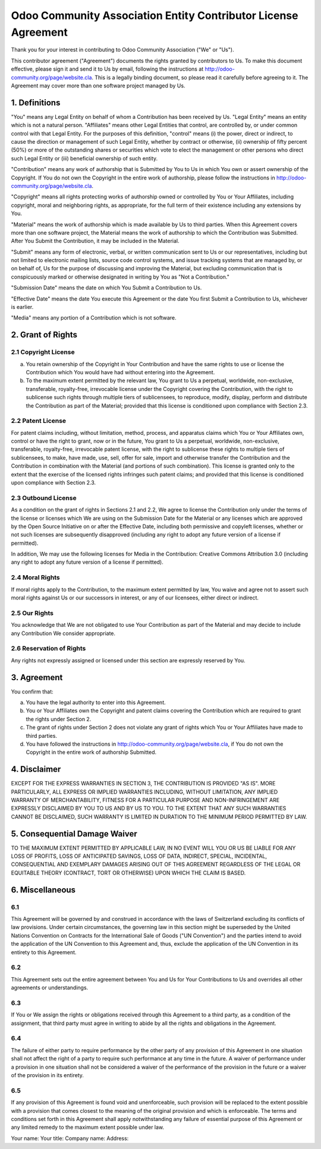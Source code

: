 ===============================================================
Odoo Community Association Entity Contributor License Agreement
===============================================================

Thank you for your interest in contributing to Odoo Community Association ("We" or "Us").

This contributor agreement ("Agreement") documents the rights granted by contributors to Us. To make this document effective, please sign it and send it to Us by email, following the instructions at http://odoo-community.org/page/website.cla. This is a legally binding document, so please read it carefully before agreeing to it. The Agreement may cover more than one software project managed by Us.

1. Definitions
==============

"You" means any Legal Entity on behalf of whom a Contribution has been received by Us. "Legal Entity" means an entity which is not a natural person. "Affiliates" means other Legal Entities that control, are controlled by, or under common control with that Legal Entity. For the purposes of this definition, "control" means (i) the power, direct or indirect, to cause the direction or management of such Legal Entity, whether by contract or otherwise, (ii) ownership of fifty percent (50%) or more of the outstanding shares or securities which vote to elect the management or other persons who direct such Legal Entity or (iii) beneficial ownership of such entity.

"Contribution" means any work of authorship that is Submitted by You to Us in which You own or assert ownership of the Copyright. If You do not own the Copyright in the entire work of authorship, please follow the instructions in http://odoo-community.org/page/website.cla.

"Copyright" means all rights protecting works of authorship owned or controlled by You or Your Affiliates, including copyright, moral and neighboring rights, as appropriate, for the full term of their existence including any extensions by You.

"Material" means the work of authorship which is made available by Us to third parties. When this Agreement covers more than one software project, the Material means the work of authorship to which the Contribution was Submitted. After You Submit the Contribution, it may be included in the Material.

"Submit" means any form of electronic, verbal, or written communication sent to Us or our representatives, including but not limited to electronic mailing lists, source code control systems, and issue tracking systems that are managed by, or on behalf of, Us for the purpose of discussing and improving the Material, but excluding communication that is conspicuously marked or otherwise designated in writing by You as "Not a Contribution."

"Submission Date" means the date on which You Submit a Contribution to Us.

"Effective Date" means the date You execute this Agreement or the date You first Submit a Contribution to Us, whichever is earlier.

"Media" means any portion of a Contribution which is not software.

2. Grant of Rights
==================

2.1 Copyright License
---------------------

(a) You retain ownership of the Copyright in Your Contribution and have the same rights to use or license the Contribution which You would have had without entering into the Agreement.

(b) To the maximum extent permitted by the relevant law, You grant to Us a perpetual, worldwide, non-exclusive, transferable, royalty-free, irrevocable license under the Copyright covering the Contribution, with the right to sublicense such rights through multiple tiers of sublicensees, to reproduce, modify, display, perform and distribute the Contribution as part of the Material; provided that this license is conditioned upon compliance with Section 2.3.

2.2 Patent License
------------------

For patent claims including, without limitation, method, process, and apparatus claims which You or Your Affiliates own, control or have the right to grant, now or in the future, You grant to Us a perpetual, worldwide, non-exclusive, transferable, royalty-free, irrevocable patent license, with the right to sublicense these rights to multiple tiers of sublicensees, to make, have made, use, sell, offer for sale, import and otherwise transfer the Contribution and the Contribution in combination with the Material (and portions of such combination). This license is granted only to the extent that the exercise of the licensed rights infringes such patent claims; and provided that this license is conditioned upon compliance with Section 2.3.

2.3 Outbound License
--------------------

As a condition on the grant of rights in Sections 2.1 and 2.2, We agree to license the Contribution only under the terms of the license or licenses which We are using on the Submission Date for the Material or any licenses which are approved by the Open Source Initiative on or after the Effective Date, including both permissive and copyleft licenses, whether or not such licenses are subsequently disapproved (including any right to adopt any future version of a license if permitted).

In addition, We may use the following licenses for Media in the Contribution: Creative Commons Attribution 3.0 (including any right to adopt any future version of a license if permitted).

2.4 Moral Rights
----------------

If moral rights apply to the Contribution, to the maximum extent permitted by law, You waive and agree not to assert such moral rights against Us or our successors in interest, or any of our licensees, either direct or indirect.

2.5 Our Rights
--------------

You acknowledge that We are not obligated to use Your Contribution as part of the Material and may decide to include any Contribution We consider appropriate.

2.6 Reservation of Rights
-------------------------

Any rights not expressly assigned or licensed under this section are expressly reserved by You.

3. Agreement
============

You confirm that:

(a) You have the legal authority to enter into this Agreement.

(b) You or Your Affiliates own the Copyright and patent claims covering the Contribution which are required to grant the rights under Section 2.

(c) The grant of rights under Section 2 does not violate any grant of rights which You or Your Affiliates have made to third parties.

(d) You have followed the instructions in http://odoo-community.org/page/website.cla, if You do not own the Copyright in the entire work of authorship Submitted.

4. Disclaimer
=============

EXCEPT FOR THE EXPRESS WARRANTIES IN SECTION 3, THE CONTRIBUTION IS PROVIDED "AS IS". MORE PARTICULARLY, ALL EXPRESS OR IMPLIED WARRANTIES INCLUDING, WITHOUT LIMITATION, ANY IMPLIED WARRANTY OF MERCHANTABILITY, FITNESS FOR A PARTICULAR PURPOSE AND NON-INFRINGEMENT ARE EXPRESSLY DISCLAIMED BY YOU TO US AND BY US TO YOU. TO THE EXTENT THAT ANY SUCH WARRANTIES CANNOT BE DISCLAIMED, SUCH WARRANTY IS LIMITED IN DURATION TO THE MINIMUM PERIOD PERMITTED BY LAW. 

5. Consequential Damage Waiver
==============================

TO THE MAXIMUM EXTENT PERMITTED BY APPLICABLE LAW, IN NO EVENT WILL YOU OR US BE LIABLE FOR ANY LOSS OF PROFITS, LOSS OF ANTICIPATED SAVINGS, LOSS OF DATA, INDIRECT, SPECIAL, INCIDENTAL, CONSEQUENTIAL AND EXEMPLARY DAMAGES ARISING OUT OF THIS AGREEMENT REGARDLESS OF THE LEGAL OR EQUITABLE THEORY (CONTRACT, TORT OR OTHERWISE) UPON WHICH THE CLAIM IS BASED.

6. Miscellaneous
================

6.1
---

This Agreement will be governed by and construed in accordance with the laws of Switzerland excluding its conflicts of law provisions. Under certain circumstances, the governing law in this section might be superseded by the United Nations Convention on Contracts for the International Sale of Goods ("UN Convention") and the parties intend to avoid the application of the UN Convention to this Agreement and, thus, exclude the application of the UN Convention in its entirety to this Agreement.

6.2
---

This Agreement sets out the entire agreement between You and Us for Your Contributions to Us and overrides all other agreements or understandings.

6.3
---

If You or We assign the rights or obligations received through this Agreement to a third party, as a condition of the assignment, that third party must agree in writing to abide by all the rights and obligations in the Agreement.

6.4
---

The failure of either party to require performance by the other party of any provision of this Agreement in one situation shall not affect the right of a party to require such performance at any time in the future. A waiver of performance under a provision in one situation shall not be considered a waiver of the performance of the provision in the future or a waiver of the provision in its entirety.

6.5
---

If any provision of this Agreement is found void and unenforceable, such provision will be replaced to the extent possible with a provision that comes closest to the meaning of the original provision and which is enforceable. The terms and conditions set forth in this Agreement shall apply notwithstanding any failure of essential purpose of this Agreement or any limited remedy to the maximum extent possible under law.

Your name:
Your title:
Company name:
Address:
